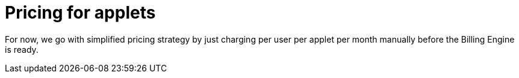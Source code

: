 [#h3_applet_dev_pricing]
= Pricing for applets

For now, we go with simplified pricing strategy by just charging per user per applet per month manually before the Billing Engine is ready.


